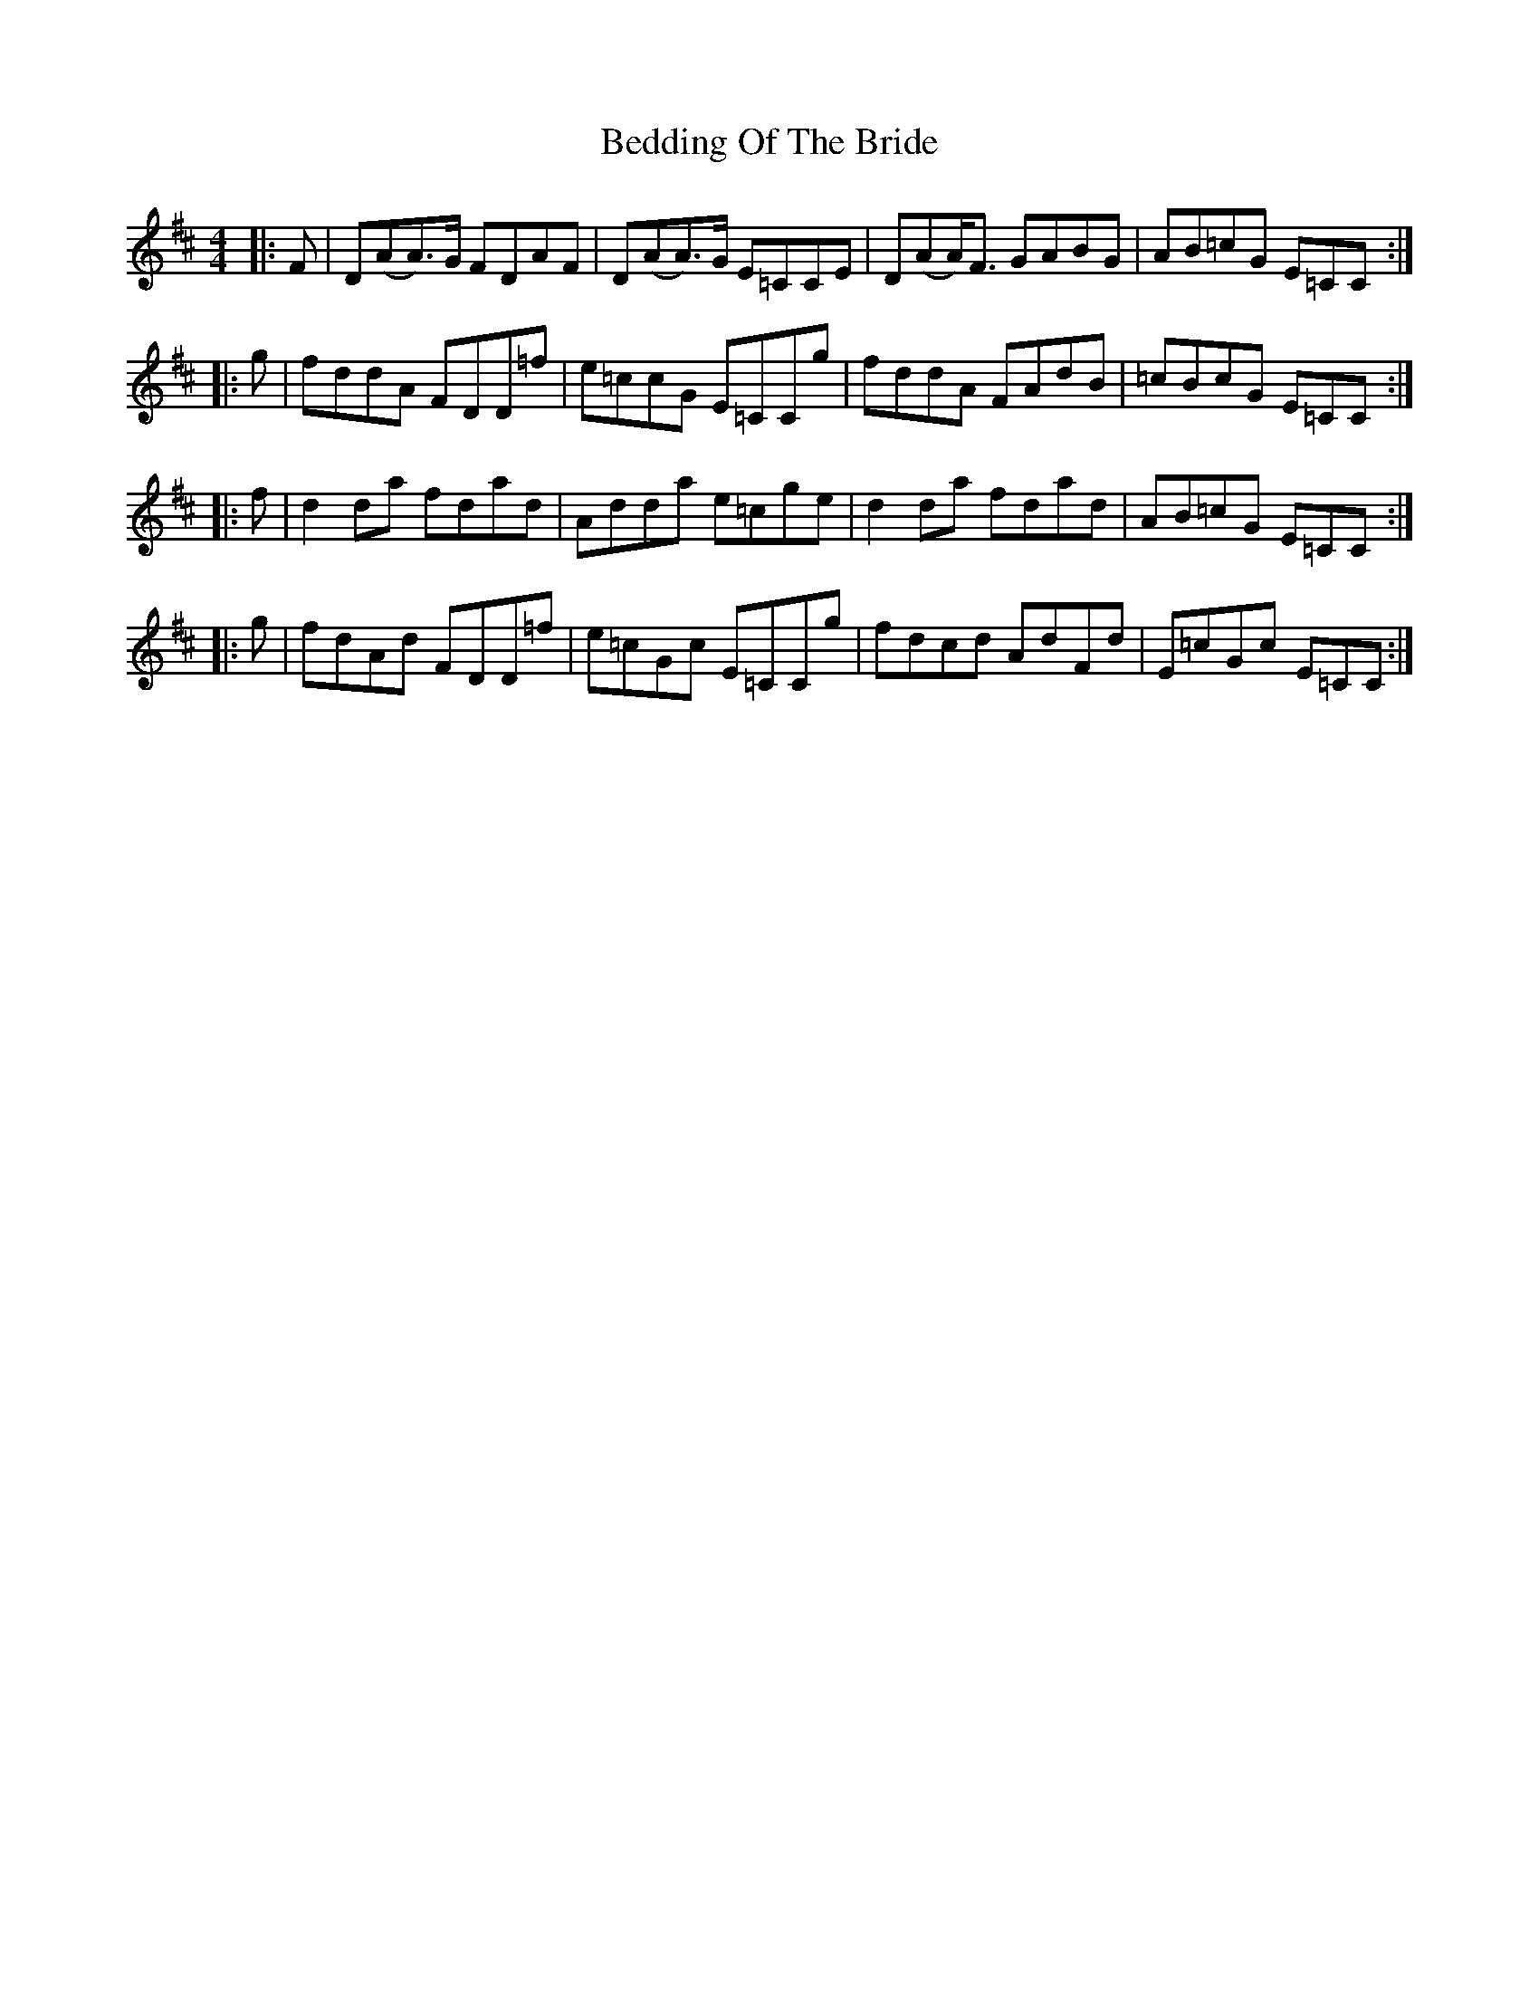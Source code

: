 X: 3168
T: Bedding Of The Bride
R: reel
M: 4/4
K: Dmajor
|:F|D(AA)>G FDAF|D(AA)>G E=CCE|D(AA)<F GABG|AB=cG E=CC:|
|:g|fddA FDD=f|e=ccG E=CCg|fddA FAdB|=cBcG E=CC:|
|:f|d2da fdad|Adda e=cge|d2da fdad|AB=cG E=CC:|
|:g|fdAd FDD=f|e=cGc E=CCg|fdcd AdFd|E=cGc E=CC:|

